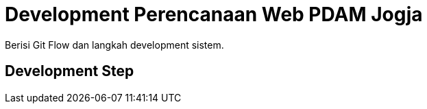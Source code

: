 = Development Perencanaan Web PDAM Jogja

Berisi Git Flow dan langkah development sistem.

== Development Step
